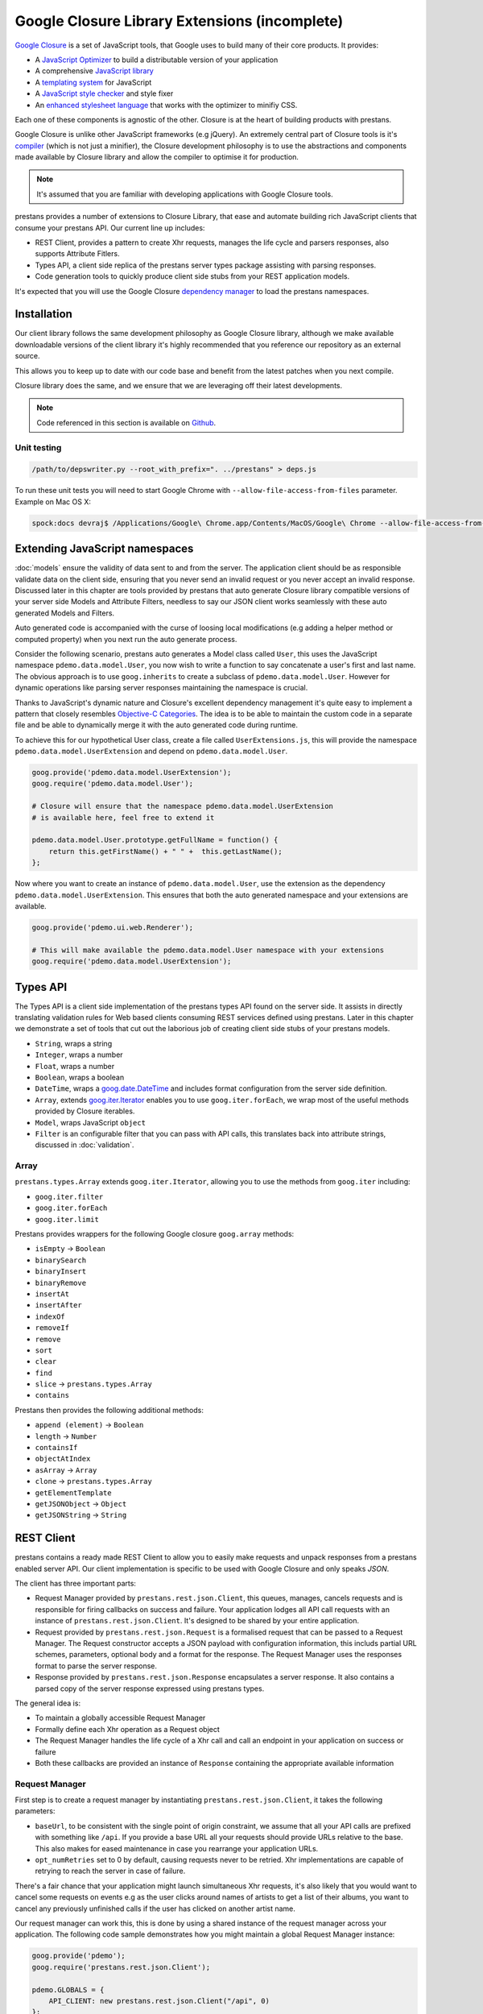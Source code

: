 ==============================================
Google Closure Library Extensions (incomplete)
==============================================

`Google Closure <https://developers.google.com/closure/library/>`_ is a set of JavaScript tools, that Google uses to build many of their core products. It provides:

* A `JavaScript Optimizer <https://developers.google.com/closure/compiler>`_ to build a distributable version of your application
* A comprehensive `JavaScript library <https://developers.google.com/closure/library>`_
* A `templating system <https://developers.google.com/closure/templates>`_ for JavaScript
* A `JavaScript style checker <https://developers.google.com/closure/utilities>`_ and style fixer
* An `enhanced stylesheet language <http://code.google.com/p/closure-stylesheets/>`_ that works with the optimizer to minifiy CSS.

Each one of these components is agnostic of the other. Closure is at the heart of building products with prestans.

Google Closure is unlike other JavaScript frameworks (e.g jQuery). An extremely central part of Closure tools is it's `compiler <https://developers.google.com/closure/compiler/>`_ (which is not just a minifier), the Closure development philosophy is to use the abstractions and components made available by Closure library and allow the compiler to optimise it for production.

.. note:: It's assumed that you are familiar with developing applications with Google Closure tools.

prestans provides a number of extensions to Closure Library, that ease and automate building rich JavaScript clients that consume your prestans API. Our current line up includes:

* REST Client, provides a pattern to create Xhr requests, manages the life cycle and parsers responses, also supports Attribute Fitlers.
* Types API, a client side replica of the prestans server types package assisting with parsing responses.
* Code generation tools to quickly produce client side stubs from your REST application models.

It's expected that you will use the Google Closure `dependency manager <https://developers.google.com/closure/library/docs/introduction>`_ to load the prestans namespaces.


Installation
============

Our client library follows the same development philosophy as Google Closure library, although we make available downloadable versions of the client library it's highly recommended that you reference our repository as an external source.

This allows you to keep up to date with our code base and benefit from the latest patches when you next compile.

Closure library does the same, and we ensure that we are leveraging off their latest developments.

.. note:: Code referenced in this section is available on `Github <http://github.com/prestans/prestans-client/>`_.

Unit testing
------------

.. code-block:: javascript

    /path/to/depswriter.py --root_with_prefix=". ../prestans" > deps.js

To run these unit tests you will need to start Google Chrome with ``--allow-file-access-from-files`` parameter. Example on Mac OS X:

.. code-block:: bash
    
    spock:docs devraj$ /Applications/Google\ Chrome.app/Contents/MacOS/Google\ Chrome --allow-file-access-from-files

Extending JavaScript namespaces
===============================

:doc:`models` ensure the validity of data sent to and from the server. The application client should be as responsible validate data on the client side, ensuring that you never send an invalid request or you never accept an invalid response. Discussed later in this chapter are tools provided by prestans that auto generate Closure library compatible versions of your server side Models and Attribute Filters, needless to say our JSON client works seamlessly with these auto generated Models and Filters.

Auto generated code is accompanied with the curse of loosing local modifications (e.g adding a helper method or computed property) when you next run the auto generate process. 

Consider the following scenario, prestans auto generates a Model class called ``User``, this uses the JavaScript namespace ``pdemo.data.model.User``, you now wish to write a function to say concatenate a user's first and last name. The obvious approach is to use ``goog.inherits`` to create a subclass of ``pdemo.data.model.User``. However for dynamic operations like parsing server responses maintaining the namespace is crucial.

Thanks to JavaScript's dynamic nature and Closure's excellent dependency management it's quite easy to implement a pattern that closely resembles `Objective-C Categories <http://developer.apple.com/library/ios/#documentation/cocoa/conceptual/ProgrammingWithObjectiveC/CustomizingExistingClasses/CustomizingExistingClasses.html>`_. The idea is to be able to maintain the custom code in a separate file and be able to dynamically merge it with the auto generated code during runtime.

To achieve this for our hypothetical User class, create a file called ``UserExtensions.js``, this will provide the namespace ``pdemo.data.model.UserExtension`` and depend on ``pdemo.data.model.User``. 

.. code-block:: javascript

    goog.provide('pdemo.data.model.UserExtension');
    goog.require('pdemo.data.model.User');

    # Closure will ensure that the namespace pdemo.data.model.UserExtension
    # is available here, feel free to extend it

    pdemo.data.model.User.prototype.getFullName = function() { 
        return this.getFirstName() + " " +  this.getLastName();
    };

Now where you want to create an instance of ``pdemo.data.model.User``, use the extension as the dependency ``pdemo.data.model.UserExtension``. This ensures that both the auto generated namespace and your extensions are available.

.. code-block:: javascript

    goog.provide('pdemo.ui.web.Renderer');

    # This will make available the pdemo.data.model.User namespace with your extensions
    goog.require('pdemo.data.model.UserExtension');


Types API
=========

The Types API is a client side implementation of the prestans types API found on the server side. It assists in directly translating validation rules for Web based clients consuming REST services defined using prestans. Later in this chapter we demonstrate a set of tools that cut out the laborious job of creating client side stubs of your prestans models.

* ``String``, wraps a string
* ``Integer``, wraps a number
* ``Float``, wraps a number
* ``Boolean``, wraps a boolean
* ``DateTime``, wraps a `goog.date.DateTime <http://closure-library.googlecode.com/svn/docs/class_goog_date_DateTime.html>`_ and includes format configuration from the server side definition.
* ``Array``, extends `goog.iter.Iterator <http://closure-library.googlecode.com/svn/docs/class_goog_iter_Iterator.html>`_ enables you to use ``goog.iter.forEach``, we wrap most of the useful methods provided by Closure iterables.
* ``Model``, wraps JavaScript ``object``
* ``Filter`` is an configurable filter that you can pass with API calls, this translates back into attribute strings, discussed in :doc:`validation`.

Array
-----

``prestans.types.Array`` extends ``goog.iter.Iterator``, allowing you to use the methods from ``goog.iter`` including:

* ``goog.iter.filter``
* ``goog.iter.forEach``
* ``goog.iter.limit``

Prestans provides wrappers for the following Google closure ``goog.array`` methods:

* ``isEmpty`` -> ``Boolean``
* ``binarySearch``
* ``binaryInsert``
* ``binaryRemove``
* ``insertAt``
* ``insertAfter``
* ``indexOf``
* ``removeIf``
* ``remove``
* ``sort``
* ``clear``
* ``find``
* ``slice`` -> ``prestans.types.Array``
* ``contains``

Prestans then provides the following additional methods:

* ``append (element)`` -> ``Boolean``
* ``length`` -> ``Number``
* ``containsIf``
* ``objectAtIndex``
* ``asArray`` -> ``Array``
* ``clone`` -> ``prestans.types.Array``
* ``getElementTemplate``
* ``getJSONObject`` -> ``Object``
* ``getJSONString`` -> ``String``

REST Client
===========

prestans contains a ready made REST Client to allow you to easily make requests and unpack responses from a prestans enabled server API. Our client implementation is specific to be used with Google Closure and only speaks `JSON`.

The client has three important parts:

* Request Manager provided by ``prestans.rest.json.Client``, this queues, manages, cancels requests and is responsible for firing callbacks on success and failure. Your application lodges all API call requests with an instance of ``prestans.rest.json.Client``. It's designed to be shared by your entire application.
* Request provided by ``prestans.rest.json.Request`` is a formalised request that can be passed to a Request Manager. The Request constructor accepts a JSON payload with configuration information, this includs partial URL schemes, parameters, optional body and a format for the response. The Request Manager uses the responses format to parse the server response.
* Response provided by ``prestans.rest.json.Response`` encapsulates a server response. It also contains a parsed copy of the server response expressed using prestans types.

The general idea is:

* To maintain a globally accessible Request Manager 
* Formally define each Xhr operation as a Request object 
* The Request Manager handles the life cycle of a Xhr call and call an endpoint in your application on success or failure
* Both these callbacks are provided an instance of ``Response`` containing the appropriate available information

Request Manager
---------------

First step is to create a request manager by instantiating ``prestans.rest.json.Client``, it takes the following parameters:

* ``baseUrl``, to be consistent with the single point of origin constraint, we assume that all your API calls are prefixed with something like ``/api``. If you provide a base URL all your requests should provide URLs relative to the base. This also makes for eased maintenance in case you rearrange your application URLs.
* ``opt_numRetries`` set to 0 by default, causing requests never to be retried. Xhr implementations are capable of retrying to reach the server in case of failure.

There's a fair chance that your application might launch simultaneous Xhr requests, it's also likely that you would want to cancel some requests on events e.g as the user clicks around names of artists to get a list of their albums, you want to cancel any previously unfinished calls if the user has clicked on another artist name.

Our request manager can work this, this is done by using a shared instance of the request manager across your application. The following code sample demonstrates how you might maintain a global Request Manager instance:

.. code-block:: javascript

    goog.provide('pdemo');
    goog.require('prestans.rest.json.Client');

    pdemo.GLOBALS = {
        API_CLIENT: new prestans.rest.json.Client("/api", 0)
    };

Then use the ``makeRequest`` method on the Request Manager instance to dispatch API calls, it requires the following parameters:

* ``request`` is a ``prestans.rest.json.Request`` object.
* ``callbackSuccessMethod`` which is a reference to a function the Request Manager calls if the API call succeeds, the method will be passed a response object. Ensure you use ``goog.bind`` to bind your function to your namespace.   
* ``callbackFailureMethod`` optional reference to a function the Request Manager calls if the API call fails, this method will be passed a response object with failure information. 
* ``opt_abortPreviousRequests``, asks the Request Manager to cancel all pending requests.

.. code-block:: javascript

    # Assume you have a request object
    pdemo.GLOBALS.API_CLIENT.makeRequest(
        request,
        goog.bind(this.successCallback_, this),
        goog.bind(this.failureCallback_, this),
        false
    );

.. note:: Request objects tell the manager if they are willing to be aborted, this is configurable per request lodged with the manager.

The second method the Request Manager provides is ``abortAllPendingRequests``, this accepts no parameters and is responsible for aborting any currently queued connections. The failure callback is not fired when requests are aborted.

Xhr Communication Events
^^^^^^^^^^^^^^^^^^^^^^^^

The Request Manager raises the following events. These come in handy if your application requires global UI interactions e.g a Modal popup if network communication fails, or notification messages on success.

* ``prestans.rest.json.Client.EventType.RESPONSE``, raised when a round trip succeeds, this would be raised even if your API raised an error code, e.g Bad Request or Service Unavailable.
* ``prestans.rest.json.Client.EventType.FAILURE`` raised if a round trip fails.

Example of using ``goog.events.EventHandler`` to listen to the Failure event:

.. code-block:: javascript

    goog.require('goog.events.EventHandler');

    # and somewhere in one of your functions
    this.eventHandler = new goog.events.EventHandler(this);
    this.eventHandler_.listen(pdemo.GLOBALS.API_CLIENT, prestans.rest.json.Client.EventType.FAILURE, this.handleFailure_);

The ``event`` object passed to the end points is of type ``prestans.rest.json.Client.Event`` a subclass of ``goog.events.Event``. Call ``getResponse`` method on the event to get the ``Response`` object, this will give you access all the information about the request and it's outcome.

Composing a Request
-------------------

Requests ``prestans.rest.Request``

``prestans.rest.json.Request``

* ``identifier`` unique string identifier for this request type
* ``cancelable`` boolean value to determine if this request can be canceled
* ``httpMethod`` a ``prestans.net.HttpMethod`` constant
* ``parameters`` an array of key value pairs send as part of the URL
* ``requestFilter`` optional instance of ``prestans.types.Filter``
* ``requestModel`` optional instance of ``prestans.types.Model``, this will be used to parse the response message body
* ``responseFilter`` optional instance of ``prestans.types.Filter``, used to ignore fields in the response
* ``responseModel`` Used to unpack the returned response
* ``arrayElementTemplate`` Used if response model is an array
* ``responseModelElementTemplates`` 
* ``urlFormat`` sprintf like string used internally with `goog.string.format <http://closure-library.googlecode.com/svn/docs/namespace_goog_string.html>`_
* ``urlArgs`` a JavaScript array of parameters used with ``urlFormat``

``prestans.net.HttpMethod`` encapsulate HTTP verbs as constants, currently supported verbs are:

* ``prestans.net.HttpMethod.GET``
* ``prestans.net.HttpMethod.PUT``
* ``prestans.net.HttpMethod.POST``
* ``prestans.net.HttpMethod.DELETE``
* ``prestans.net.HttpMethod.PATCH``

Reading a Response
------------------

* ``requestIdentifier`` The string identifier for the request type,
* ``statusCode`` HTTP status code,
* ``responseModel`` Class used to unpack response body,
* ``arrayElementTemplate`` prestans.types.Model,
* ``responseModelElementTemplates``
* ``responseBody`` JSON Object (Optional)


Code Generation 
===============



Wisdom
======

Extensions
----------


Event Handling in Components
----------------------------

